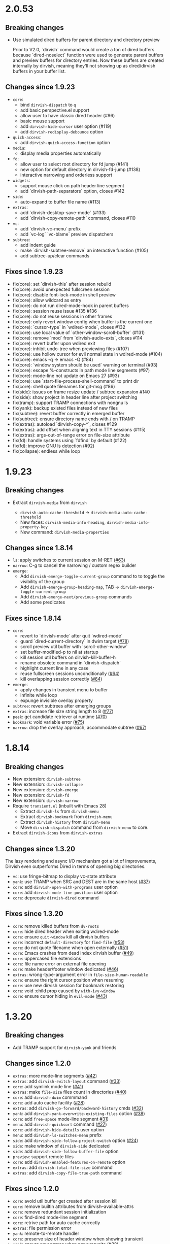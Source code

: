 * 2.0.53

** Breaking changes

+ Use simulated dired buffers for parent directory and directory preview

  Prior to V2.0, `dirvish` command would create a ton of dired buffers because
  `dired-noselect` function were used to generate parent buffers and preview
  buffers for directory entries.  Now these buffers are created internally by
  dirvish, meaning they'll not showing up as dired/dirvish buffers in your
  buffer list.

** Changes since 1.9.23

+ =core=:
  - bind ~dirvish-dispatch~ to ~q~
  - add basic perspective.el support
  - allow user to have classic dired header (#96)
  - basic mouse support
  - add ~dirvish-hide-cursor~ user option (#119)
  - add ~dirvish-redisplay-debounce~ option
+ =quick-access=:
  - add ~dirvish-quick-access-function~ option
+ =media=:
  - display media properties automatically
+ =fd=:
  - allow user to select root directory for fd jump (#141)
  - new option for default directory in dirvish-fd-jump (#138)
  - interactive narrowing and orderless support
+ =widgets=:
  - support mouse click on path header line segment
  - add `dirvish-path-separators` option, closes #142
+ =side=:
  - auto-expand to buffer file name (#113)
+ =extras=:
  - add `dirvish-desktop-save-mode` (#133)
  - add `dirvish-copy-remote-path` command, closes #110
+ =vc=:
  - add `dirvish-vc-menu` prefix
  - add `vc-log` `vc-blame` preview dispatchers
+ =subtree=:
  - add indent guide
  - make `dirvish-subtree-remove` an interactive function (#105)
  - add subtree-up/clear commands

** Fixes since 1.9.23

- fix(core): set `dirvish--this` after session rebuild
- fix(core): avoid unexpected fullscreen session
- fix(core): disable font-lock-mode in shell preview
- fix(core): allow wildcard as entry
- fix(core): do not run dired-mode-hook in parent buffers
- fix(core): session reuse issue #135 #136
- fix(core): do not reuse sessions in other frames
- fix(core): only revert window config when buffer is the current one
- fix(core): `cursor-type` in `wdired-mode`, closes #132
- fix(core): use local value of `other-window-scroll-buffer` (#131)
- fix(core): remove `mod` from `dirvish-audio-exts`, closes #114
- fix(core): revert buffer upon wdired exit
- fix(core): inhibit undo-tree when previewing files (#107)
- fix(core): use hollow cursor for evil normal state in wdired-mode (#104)
- fix(core): emacs -q -> emacs -Q (#84)
- fix(core): `window system should be used` warning on terminal (#93)
- fix(core): escape %-constructs in path mode line segments (#97)
- fix(core): mode-line not update on Emacs 27 (#93)
- fix(core): use `start-file-process-shell-command` to print dir
- fix(core): shell quote filenames for git-msg (#86)
- fix(side): issues on frame resize update / subtree expansion #140
- fix(side): show project in header line after project switching
- fix(tramp): support TRAMP connections with nongnu ls
- fix(yank): backup existed files instead of new files
- fix(subtree): revert buffer correctly in emerged buffer
- fix(subtree): ensure directory name ends with / on TRAMP
- fix(extras): autoload `dirvish-copy-*`, closes #129
- fix(extras): add offset when aligning text in TTY sessions (#115)
- fix(extras): args-out-of-range error on file-size attribute
- fix(fd): handle systems using `fdfind` by default (#122)
- fix(fd): improve GNU ls detection (#92)
- fix(collapse): endless while loop

* 1.9.23
** Breaking changes

+ Extract =dirvish-media= from =dirvish=

  - ~dirvish-auto-cache-threshold~ -> ~dirvish-media-auto-cache-threshold~
  - New faces: ~dirvish-media-info-heading~, ~dirvish-media-info-property-key~
  - New command: ~dirvish-media-properties~

** Changes since 1.8.14

+ =ls=: apply switches to current session on M-RET ([[https://github.com/alexluigit/dirvish/issues/63][#63]])
+ =narrow=: C-g to cancel the narrowing / custom regex builder
+ =emerge=:
  - Add ~dirvish-emerge-toggle-current-group~ command to to toggle the visibility of the group
  - Add ~dirvish-emerge-group-heading-map~, TAB -> ~dirvish-emerge-toggle-current-group~
  - Add ~dirvish-emerge-next/previous-group~ commands
  - Add some predicates

** Fixes since 1.8.14

+ =core=:
  - revert to `dirvish-mode` after quit `wdired-mode`
  - guard `dired-current-directory` in dwim target ([[https://github.com/alexluigit/dirvish/issues/78][#78]])
  - scroll preview util buffer with `scroll-other-window`
  - set buffer-modified-p to nil at startup
  - kill session util buffers on dirvish-kill-buffer-h
  - rename obsolete command in `dirvish-dispatch`
  - highlight current line in any case
  - reuse fullscreen sessions unconditionally ([[https://github.com/alexluigit/dirvish/issues/64][#64]])
  - kill overlapping session correctly ([[https://github.com/alexluigit/dirvish/issues/64][#64]])
+ =emerge=:
  - apply changes in transient menu to buffer
  - infinite while loop
  - expunge invisible overlay property
+ =subtree=: revert subtrees after emerging groups
+ =extras=: increase file size string length to 8 ([[https://github.com/alexluigit/dirvish/issues/77][#77]])
+ =peek=: get candidate retriever at runtime ([[https://github.com/alexluigit/dirvish/issues/70][#70]])
+ =bookmark=: void variable error ([[https://github.com/alexluigit/dirvish/issues/75][#75]])
+ =narrow=: drop the overlay approach, accommodate subtree ([[https://github.com/alexluigit/dirvish/issues/67][#67]])

* 1.8.14
** Breaking changes

+ New extension: =dirvish-subtree=
+ New extension: =dirvish-collapse=
+ New extension: =dirvish-emerge=
+ New extension: =dirvish-fd=
+ New extension: =dirvish-narrow=
+ Require =transient.el= (inbuilt with Emacs 28)
  + Extract =dirvish-ls= from =dirvish-menu=
  + Extract =dirvish-bookmark= from =dirvish-menu=
  + Extract =dirvish-history= from =dirvish-menu=
  + Move ~dirvish-dispatch~ command from =dirvish-menu= to core.
+ Extract =dirvish-icons= from =dirvish-extras=

** Changes since 1.3.20

The lazy rendering and async I/O mechanism got a lot of improvements, Dirvish
even outperforms Dired in terms of opening big directories.

+ =vc=: use fringe-bitmap to display vc-state attribute
+ =yank=: use TRAMP when SRC and DEST are in the same host ([[https://github.com/alexluigit/dirvish/issues/37][#37]])
+ =core=: add ~dirvish-open-with-programs~ user option
+ =core=: add ~dirvish-mode-line-position~ user option
+ =core=: deprecate ~dirvish-dired~ command

** Fixes since 1.3.20

+ =core=: remove killed buffers from ~dv-roots~
+ =core=: hide dired header when exiting wdired-mode
+ =core=: ensure ~quit-window~ kill all dirvish buffers
+ =core=: incorrect ~default-directory~ for ~find-file~ ([[https://github.com/alexluigit/dirvish/issues/53][#53]])
+ =core=: do not quote filename when open externally ([[https://github.com/alexluigit/dirvish/issues/51][#51]])
+ =core=: Emacs crashes from dead index dirvish buffer ([[https://github.com/alexluigit/dirvish/issues/49][#49]])
+ =core=: uppercased file extensions
+ =core=: file name error on external file opening
+ =core=: make header/footer window dedicated ([[https://github.com/alexluigit/dirvish/issues/46][#46]])
+ =extras=: wrong-type-argument error in ~file-size-human-readable~
+ =core=: ensure the right cursor position when resuming
+ =core=: use new dirvish session for bookmark restoring
+ =core=: void :child prop caused by ~with-ivy-window~
+ =core=: ensure cursor hiding in ~evil-mode~ ([[https://github.com/alexluigit/dirvish/issues/43][#43]])

* 1.3.20
** Breaking changes

+ Add TRAMP support for ~dirvish-yank~ and friends

** Changes since 1.2.0

+ =extras=: more mode-line segments ([[https://github.com/alexluigit/dirvish/issues/42][#42]])
+ =extras=: add ~dirvish-switch-layout~ command ([[https://github.com/alexluigit/dirvish/issues/33][#33]])
+ =core=: add symlink mode line ([[https://github.com/alexluigit/dirvish/issues/41][#41]])
+ =extras=: make ~file-size~ files count in directories ([[https://github.com/alexluigit/dirvish/issues/40][#40]])
+ =core=: add ~dirvish-dwim~ commmand
+ =core=: add auto cache facility ([[https://github.com/alexluigit/dirvish/issues/28][#28]])
+ =extras=: add ~dirvish-go-forward/backward-history~ cmds ([[https://github.com/alexluigit/dirvish/issues/32][#32]])
+ =yank=: add ~dirvish-yank-overwrite-existing-files~ option ([[https://github.com/alexluigit/dirvish/issues/38][#38]])
+ =core=: add ~free-space~ mode-line segment [[https://github.com/alexluigit/dirvish/issues/31][#31]])
+ =menu=: add ~dirvish-quicksort~ command ([[https://github.com/alexluigit/dirvish/issues/27][#27]])
+ =core=: add ~dirvish-hide-details~ user option
+ =menu=: add ~dirvish-ls-switches-menu~ prefix
+ =side=: add ~dirvish-side-follow-project-switch~ option ([[https://github.com/alexluigit/dirvish/issues/24][#24]])
+ =side=: make window of ~dirvish-side~ dedicated
+ =side=: add ~dirvish-side-follow-buffer-file~ option
+ =preview=: support remote files
+ =core=: add ~dirvish-enabled-features-on-remote~ option
+ =extras=: add ~dirvish-total-file-size~ command
+ =extras=: add ~dirvish-copy-file-true-path~ command

** Fixes since 1.2.0

+ =core=: avoid util buffer get created after session kill
+ =core=: remove builtin attributes from dirvish--available-attrs
+ =core=: remove redundant session initialization
+ =core=: find-dired mode-line segment
+ =core=: retrive path for auto cache correctly
+ =extras=: file permission error
+ =yank=: remote-to-remote handler
+ =core=: preserve size of header window when showing transient
+ =yank=: ensure new names when not overwrite ([[https://github.com/alexluigit/dirvish/issues/38][#38]])
+ =yank=: ensure live source file buffers
+ =yank=: autoload, recursive hardlink, errors on name collision
+ =menu=: add dirvish-quicksort to available-prefixs
+ =vc=: vc-info modeline segment
+ =core=: get correct dwim target
+ =core=: set ~face-remapping-alist~ only when it's non-nil ([[https://github.com/alexluigit/dirvish/issues/36][#36]])
+ =core=: reuse old session when calling ~dirvish--noselect~ ([[https://github.com/alexluigit/dirvish/issues/35][#35]])
+ =core=: inhibit vc follow link prompt while previewing ([[https://github.com/alexluigit/dirvish/issues/25][#25]])
+ =core=: initialize ~dirvish~ from side window correctly
+ =side=: remember new project root
+ =core=: raise error for overlapping fullscreen session
+ =core=: goto correct child-entry
+ =side=: problematic ~delete-window~ call
+ =core=: get project root properly
+ =core=: ensure correct index path
+ =yank=: disable file size calculation upon task start ([[https://github.com/alexluigit/dirvish/issues/23][#23]])
+ =core=: slow navigation on TRAMP ([[https://github.com/alexluigit/dirvish/issues/21][#21]])
+ =peek=: invalid metadata in ivy-read ([[https://github.com/alexluigit/dirvish/issues/20][#20]])

* 1.2.0
** Breaking changes

+ support asynchronous Dired listing.
+ scope awareness

** Changes since 1.0.0

+ =side=: enable isolated atts/preview-dps/mode-line-format
+ =side=: add ~dirvish-side-open-file-window-function~ option
+ =vc=: add ~vc-info~ mode line segment
+ =extras=: add ~expand-state~ attribute
+ =peek=: support ~ivy-mode~ and builtin ~icomplete[-vertical]-mode~
+ =core=: allow user to disable the history tracking
+ =core=: add ~dirvish-hl-line~ face

** Fixes since 1.0.0

+ =core=: ensure correct cache image path on Windows ([[https://github.com/alexluigit/dirvish/issues/15][#15]])
+ =core=: video thumbnail generation ([[https://github.com/alexluigit/dirvish/issues/19][#19]])
+ =vc=:   adjust position of ~vc-state~ attribute
+ =side=: ensure preview update on fullscreen toggle
+ =side=: use fixed width for side window
+ =side=: keep the side window alive on =delete-other-windows=
+ =core=: avoid void session error on window quit
+ =core=: error at initialization when ~dired-hide-details-mode~ is turned off
+ =core=: ensure retriving dwim-target from live window
+ =core=: hide cursor in utility buffers

* 1.0.0

First release.
